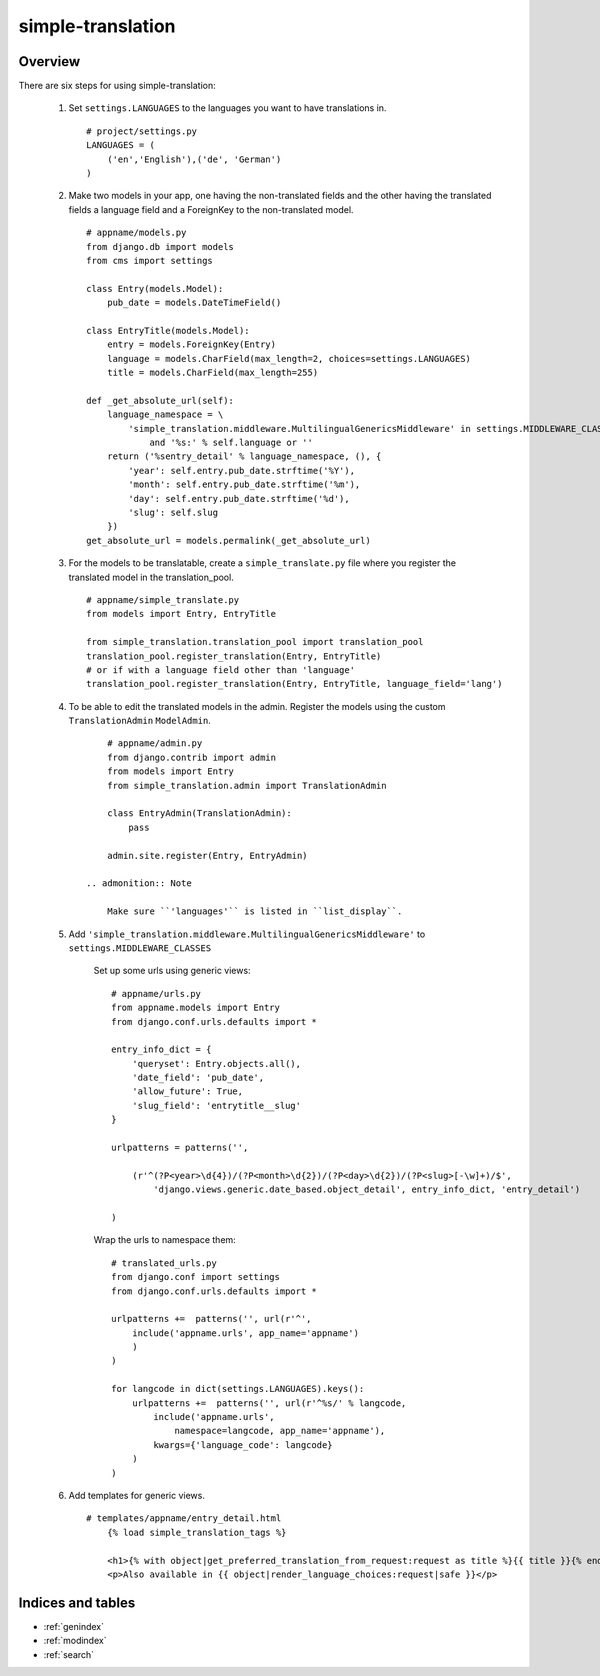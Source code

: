 .. simple-translation documentation master file, created by
   sphinx-quickstart on Tue Aug 31 16:36:25 2010.
   You can adapt this file completely to your liking, but it should at least
   contain the root `toctree` directive.

=====================
simple-translation
=====================

.. module:: simple_translation
   :synopsis: Simple translation

Overview
========

There are six steps for using simple-translation:

    1. Set ``settings.LANGUAGES`` to the languages you want to have translations in. ::
        
        # project/settings.py
        LANGUAGES = (
            ('en','English'),('de', 'German')
        )

    2. Make two models in your app, one having the non-translated fields and
       the other having the translated fields a language field and
       a ForeignKey to the non-translated model. ::
       
            # appname/models.py
            from django.db import models
            from cms import settings
            
            class Entry(models.Model):
                pub_date = models.DateTimeField()
            
            class EntryTitle(models.Model):
                entry = models.ForeignKey(Entry)
                language = models.CharField(max_length=2, choices=settings.LANGUAGES)
                title = models.CharField(max_length=255)
                
            def _get_absolute_url(self):
                language_namespace = \ 
                    'simple_translation.middleware.MultilingualGenericsMiddleware' in settings.MIDDLEWARE_CLASSES \
                        and '%s:' % self.language or ''
                return ('%sentry_detail' % language_namespace, (), {
                    'year': self.entry.pub_date.strftime('%Y'),
                    'month': self.entry.pub_date.strftime('%m'),
                    'day': self.entry.pub_date.strftime('%d'),
                    'slug': self.slug
                })
            get_absolute_url = models.permalink(_get_absolute_url)                

    3. For the models to be translatable, create a ``simple_translate.py`` file 
       where you register the translated model in the translation_pool. ::
       
            # appname/simple_translate.py
            from models import Entry, EntryTitle
            
            from simple_translation.translation_pool import translation_pool
            translation_pool.register_translation(Entry, EntryTitle)
            # or if with a language field other than 'language'
            translation_pool.register_translation(Entry, EntryTitle, language_field='lang')
      
    4. To be able to edit the translated models in the admin.
       Register the models using the custom ``TranslationAdmin`` ``ModelAdmin``. ::
       
            # appname/admin.py
            from django.contrib import admin
            from models import Entry
            from simple_translation.admin import TranslationAdmin
            
            class EntryAdmin(TranslationAdmin):
                pass
            
            admin.site.register(Entry, EntryAdmin)
            
        .. admonition:: Note
        
            Make sure ``'languages'`` is listed in ``list_display``.
    
    5. Add ``'simple_translation.middleware.MultilingualGenericsMiddleware'`` to ``settings.MIDDLEWARE_CLASSES``
        
        Set up some urls using generic views: ::
        
            # appname/urls.py
            from appname.models import Entry
            from django.conf.urls.defaults import *
            
            entry_info_dict = {
                'queryset': Entry.objects.all(),
                'date_field': 'pub_date',
                'allow_future': True,
                'slug_field': 'entrytitle__slug'
            }
            
            urlpatterns = patterns('',
                
                (r'^(?P<year>\d{4})/(?P<month>\d{2})/(?P<day>\d{2})/(?P<slug>[-\w]+)/$', 
                    'django.views.generic.date_based.object_detail', entry_info_dict, 'entry_detail')
                
            )
            
        Wrap the urls to namespace them: ::
        
            # translated_urls.py
            from django.conf import settings
            from django.conf.urls.defaults import *
                        
            urlpatterns +=  patterns('', url(r'^',
                include('appname.urls', app_name='appname')
                )
            )
            
            for langcode in dict(settings.LANGUAGES).keys():
                urlpatterns +=  patterns('', url(r'^%s/' % langcode,
                    include('appname.urls',
                        namespace=langcode, app_name='appname'),
                    kwargs={'language_code': langcode}
                )
            )

    6. Add templates for generic views. ::
    
        # templates/appname/entry_detail.html
            {% load simple_translation_tags %}
            
            <h1>{% with object|get_preferred_translation_from_request:request as title %}{{ title }}{% endwith %}</h1>
            <p>Also available in {{ object|render_language_choices:request|safe }}</p>
            

Indices and tables
==================

* :ref:`genindex`
* :ref:`modindex`
* :ref:`search`

